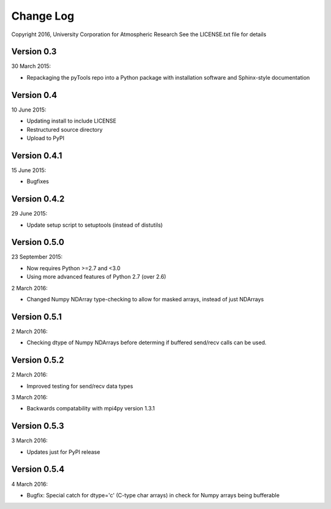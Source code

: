 Change Log
==========

Copyright 2016, University Corporation for Atmospheric Research
See the LICENSE.txt file for details

Version 0.3
-----------

30 March 2015:

- Repackaging the pyTools repo into a Python package with
  installation software and Sphinx-style documentation

Version 0.4
-----------

10 June 2015:

- Updating install to include LICENSE
- Restructured source directory
- Upload to PyPI

Version 0.4.1
-------------

15 June 2015:

- Bugfixes

Version 0.4.2
-------------

29 June 2015:

- Update setup script to setuptools (instead of distutils)

Version 0.5.0
-------------

23 September 2015:

- Now requires Python >=2.7 and <3.0
- Using more advanced features of Python 2.7 (over 2.6)

2 March 2016:

- Changed Numpy NDArray type-checking to allow for masked arrays, instead of
  just NDArrays
 
Version 0.5.1
-------------

2 March 2016:

- Checking dtype of Numpy NDArrays before determing if buffered send/recv
  calls can be used.
 
Version 0.5.2
-------------

2 March 2016:

- Improved testing for send/recv data types

3 March 2016:

- Backwards compatability with mpi4py version 1.3.1 

Version 0.5.3
-------------

3 March 2016:

- Updates just for PyPI release


Version 0.5.4
-------------

4 March 2016:

- Bugfix: Special catch for dtype='c' (C-type char arrays) in check for 
  Numpy arrays being bufferable
